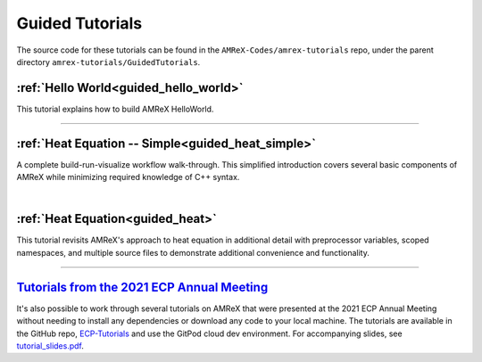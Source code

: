 

Guided Tutorials
================

The source code for these tutorials can be found in the ``AMReX-Codes/amrex-tutorials``
repo, under the parent directory ``amrex-tutorials/GuidedTutorials``.


:ref:`Hello World<guided_hello_world>`
--------------------------------------

This tutorial explains how to build AMReX HelloWorld.


.. _`Hello World`: HelloWorld.html


---------

:ref:`Heat Equation -- Simple<guided_heat_simple>`
--------------------------------------------------

A complete build-run-visualize workflow walk-through. This simplified introduction
covers several basic components of AMReX while minimizing required knowledge of C++
syntax.

.. _`Heat Equation -- Simple`: HeatEquation_Simple.html

|

:ref:`Heat Equation<guided_heat>`
---------------------------------

This tutorial revisits AMReX's approach to heat equation in additional detail with
preprocessor variables, scoped namespaces, and multiple source files
to demonstrate additional convenience and functionality.

.. _`Heat Equation`: HeatEquation_EX1_C.html


-------------


`Tutorials from the 2021 ECP Annual Meeting`_
---------------------------------------------

It's also possible to work through several tutorials on AMReX that were presented
at the 2021 ECP Annual Meeting without needing to install any dependencies or
download any code to your local machine. The tutorials are available in the GitHub repo,
`ECP-Tutorials <https://github.com/atmyers/ecp-tutorials>`_ and use the GitPod
cloud dev environment. For accompanying slides, see
`tutorial_slides.pdf <https://amrex-codes.github.io/amrex/tutorial_slides.pdf>`_.

.. _`Tutorials from the 2021 ECP Annual Meeting`: https://github.com/atmyers/ecp-tutorials
